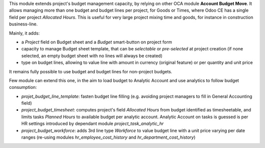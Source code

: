 
This module extends project's budget management capacity, by relying on
other OCA module **Account Budget Move**. It allows managing more than one budget
and budget lines per project, for Goods or Times, where Odoo CE has a single
field per project *Allocated Hours*.
This is useful for very large project mixing time and goods, for instance in
construction business-line.

Mainly, it adds:

* a *Project* field on Budget sheet and a *Budget* smart-button on project
  form
* capacity to manage Budget sheet template, that can be *selectable* or
  *pre-selected* at project creation (if none selected, an empty budget
  sheet with no lines will always be created)
* type on budget lines, allowing to value line with amount in currency (original
  feature) or per quantity and unit price


It remains fully possible to use budget and budget lines for non-project budgets.


Few module can extend this one, in the aim to load budget to Analytic Account and
use analytics to follow budget consumption:

* `projet_budget_line_template`: fasten budget line filling (e.g. avoiding project
  managers to fill in General Accounting field)
* `project_budget_timesheet`: computes project's field *Allocated Hours* from
  budget identified as timesheetable, and limits tasks *Planned Hours* to available
  budget per analytic account. Analytic Account on tasks is guessed is per HR
  settings introduced by dependant module `project_task_analytic_hr`
* `project_budget_workforce`: adds 3rd line type *Workforce* to value budget line
  with a unit price varying per date ranges (re-using modules `hr_employee_cost_history`
  and `hr_department_cost_history`)
